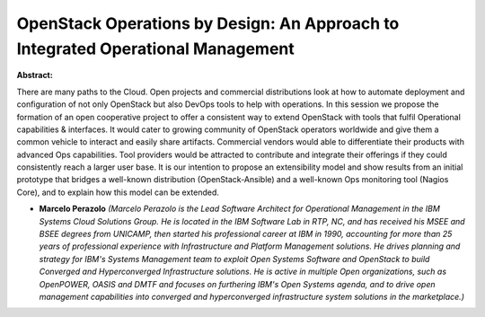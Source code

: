 OpenStack Operations by Design: An Approach to Integrated Operational Management
~~~~~~~~~~~~~~~~~~~~~~~~~~~~~~~~~~~~~~~~~~~~~~~~~~~~~~~~~~~~~~~~~~~~~~~~~~~~~~~~

**Abstract:**

There are many paths to the Cloud. Open projects and commercial distributions look at how to automate deployment and configuration of not only OpenStack but also DevOps tools to help with operations. In this session we propose the formation of an open cooperative project to offer a consistent way to extend OpenStack with tools that fulfil Operational capabilities & interfaces. It would cater to growing community of OpenStack operators worldwide and give them a common vehicle to interact and easily share artifacts. Commercial vendors would able to differentiate their products with advanced Ops capabilities. Tool providers would be attracted to contribute and integrate their offerings if they could consistently reach a larger user base. It is our intention to propose an extensibility model and show results from an initial prototype that bridges a well-known distribution (OpenStack-Ansible) and a well-known Ops monitoring tool (Nagios Core), and to explain how this model can be extended.


* **Marcelo Perazolo** *(Marcelo Perazolo is the Lead Software Architect for Operational Management in the IBM Systems Cloud Solutions Group. He is located in the IBM Software Lab in RTP, NC, and has received his MSEE and BSEE degrees from UNICAMP, then started his professional career at IBM in 1990, accounting for more than 25 years of professional experience with Infrastructure and Platform Management solutions. He drives planning and strategy for IBM's Systems Management team to exploit Open Systems Software and OpenStack to build Converged and Hyperconverged Infrastructure solutions. He is active in multiple Open organizations, such as OpenPOWER, OASIS and DMTF and focuses on furthering IBM's Open Systems agenda, and to drive open management capabilities into converged and hyperconverged infrastructure system solutions in the marketplace.)*

